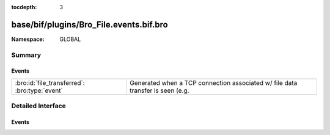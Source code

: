 :tocdepth: 3

base/bif/plugins/Bro_File.events.bif.bro
========================================
.. bro:namespace:: GLOBAL


:Namespace: GLOBAL

Summary
~~~~~~~
Events
######
============================================= ========================================================================
:bro:id:`file_transferred`: :bro:type:`event` Generated when a TCP connection associated w/ file data transfer is seen
                                              (e.g.
============================================= ========================================================================


Detailed Interface
~~~~~~~~~~~~~~~~~~
Events
######
.. bro:id:: file_transferred

   :Type: :bro:type:`event` (c: :bro:type:`connection`, prefix: :bro:type:`string`, descr: :bro:type:`string`, mime_type: :bro:type:`string`)

   Generated when a TCP connection associated w/ file data transfer is seen
   (e.g. as happens w/ FTP or IRC).
   

   :c: The connection over which file data is transferred.
   

   :prefix: Up to 1024 bytes of the file data.
   

   :descr: Deprecated/unused argument.
   

   :mime_type: MIME type of the file or "<unknown>" if no file magic signatures
              matched.


